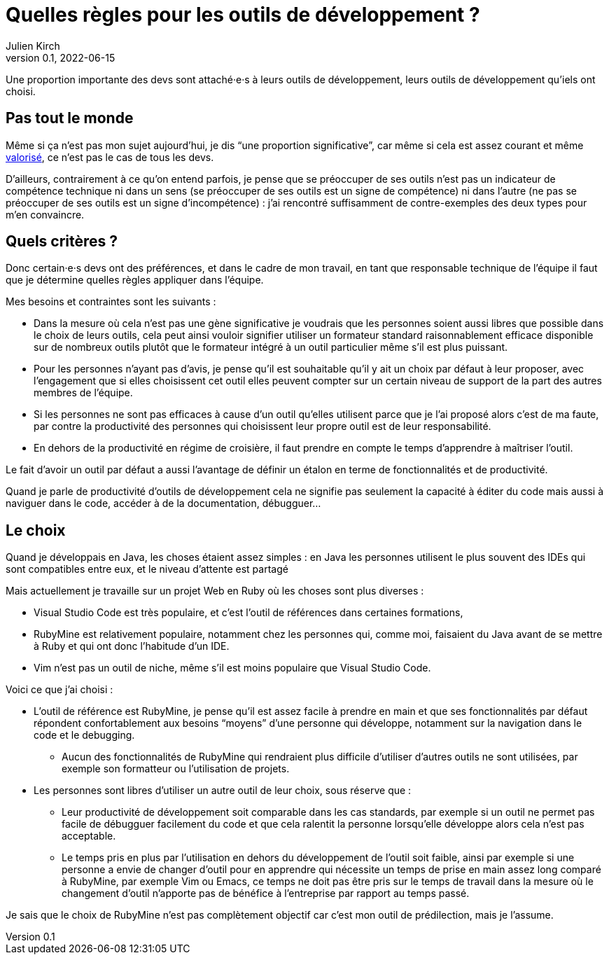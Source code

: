 = Quelles règles pour les outils de développement{nbsp}?
Julien Kirch
v0.1, 2022-06-15
:article_lang: fr

Une proportion importante des devs sont attaché·e·s à leurs outils de développement, leurs outils de développement qu'iels ont choisi.

== Pas tout le monde

Même si ça n'est pas mon sujet aujourd'hui, je dis "`une proportion significative`", car même si cela est assez courant et même link:../pris-au-serieux[valorisé], ce n'est pas le cas de tous les devs.

D'ailleurs, contrairement à ce qu'on entend parfois, je pense que se préoccuper de ses outils n'est pas un indicateur de compétence technique ni dans un sens (se préoccuper de ses outils est un signe de compétence) ni dans l'autre (ne pas se préoccuper de ses outils est un signe d'incompétence){nbsp}: j'ai rencontré suffisamment de contre-exemples des deux types pour m'en convaincre.

== Quels critères ?

Donc certain·e·s devs ont des préférences, et dans le cadre de mon travail, en tant que responsable technique de l'équipe il faut que je détermine quelles règles appliquer dans l'équipe.

Mes besoins et contraintes sont les suivants{nbsp}:

* Dans la mesure où cela n'est pas une gène significative je voudrais que les personnes soient aussi libres que possible dans le choix de leurs outils, cela peut ainsi vouloir signifier utiliser un formateur standard raisonnablement efficace disponible sur de nombreux outils plutôt que le formateur intégré à un outil particulier même s'il est plus puissant.
* Pour les personnes n'ayant pas d'avis, je pense qu'il est souhaitable qu'il y ait un choix par défaut à leur proposer, avec l'engagement que si elles choisissent cet outil elles peuvent compter sur un certain niveau de support de la part des autres membres de l'équipe.
* Si les personnes ne sont pas efficaces à cause d'un outil qu'elles utilisent parce que je l'ai proposé alors c'est de ma faute, par contre la productivité des personnes qui choisissent leur propre outil est de leur responsabilité.
* En dehors de la productivité en régime de croisière, il faut prendre en compte le temps d'apprendre à maîtriser l'outil.

Le fait d'avoir un outil par défaut a aussi l'avantage de définir un étalon en terme de fonctionnalités et de productivité.

Quand je parle de productivité d'outils de développement cela ne signifie pas seulement la capacité à éditer du code mais aussi à naviguer dans le code, accéder à de la documentation, débugguer…

== Le choix

Quand je développais en Java, les choses étaient assez simples{nbsp}: en Java les personnes utilisent le plus souvent des IDEs qui sont compatibles entre eux, et le niveau d'attente est partagé

Mais actuellement je travaille sur un projet Web en Ruby où les choses sont plus diverses{nbsp}:

* Visual Studio Code est très populaire, et c'est l'outil de références dans certaines formations,
* RubyMine est relativement populaire, notamment chez les personnes qui, comme moi, faisaient du Java avant de se mettre à Ruby et qui ont donc l'habitude d'un IDE.
* Vim n'est pas un outil de niche, même s'il est moins populaire que Visual Studio Code.

Voici ce que j'ai choisi :

* L'outil de référence est RubyMine, je pense qu'il est assez facile à prendre en main et que ses fonctionnalités par défaut répondent confortablement aux besoins "`moyens`" d'une personne qui développe, notamment sur la navigation dans le code et le debugging.
** Aucun des fonctionnalités de RubyMine qui rendraient plus difficile d'utiliser d'autres outils ne sont utilisées, par exemple son formatteur ou l'utilisation de projets.
* Les personnes sont libres d'utiliser un autre outil de leur choix, sous réserve que{nbsp}:
** Leur productivité de développement soit comparable dans les cas standards, par exemple si un outil ne permet pas facile de débugguer facilement du code et que cela ralentit la personne lorsqu'elle développe alors cela n'est pas acceptable.
** Le temps pris en plus par l'utilisation en dehors du développement de l'outil soit faible, ainsi par exemple si une personne a envie de changer d'outil pour en apprendre qui nécessite un temps de prise en main assez long comparé à RubyMine, par exemple Vim ou Emacs, ce temps ne doit pas être pris sur le temps de travail dans la mesure où le changement d'outil n'apporte pas de bénéfice à l'entreprise par rapport au temps passé.

Je sais que le choix de RubyMine n'est pas complètement objectif car c'est mon outil de prédilection, mais je l'assume.